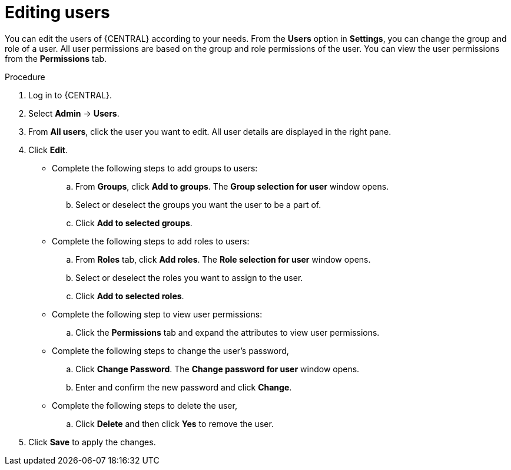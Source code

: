 [id='proc-business-central-editing-users_{context}']
= Editing users

You can edit the users of {CENTRAL} according to your needs. From the *Users* option in *Settings*, you can change the group and role of a user. All user permissions are based on the group and role permissions of the user. You can view the user permissions from the *Permissions* tab.

.Procedure
. Log in to {CENTRAL}.
. Select *Admin* -> *Users*.
. From *All users*, click the user you want to edit. All user details are displayed in the right pane.
. Click *Edit*.
* Complete the following steps to add groups to users:
.. From *Groups*, click *Add to groups*. The *Group selection for user* window opens.
.. Select or deselect the groups you want the user to be a part of.
.. Click *Add to selected groups*.
* Complete the following steps to add roles to users:
.. From *Roles* tab, click *Add roles*. The *Role selection for user* window opens.
.. Select or deselect the roles you want to assign to the user.
.. Click *Add to selected roles*.
* Complete the following step to view user permissions:
.. Click the *Permissions* tab and expand the attributes to view user permissions.
* Complete the following steps to change the user's password,
.. Click *Change Password*. The *Change password for user* window opens.
.. Enter and confirm the new password and click *Change*.
* Complete the following steps to delete the user,
.. Click *Delete* and then click *Yes* to remove the user.
. Click *Save* to apply the changes.
